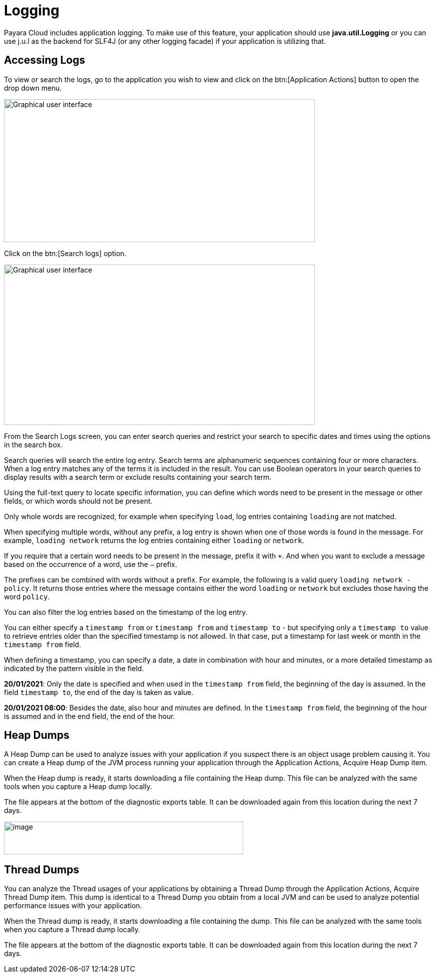 = Logging

Payara Cloud includes application logging. To make use of this feature, your application should use *java.util.Logging* or you can use j.u.l as the backend for SLF4J (or any other logging facade) if your application is utilizing that.

== Accessing Logs
To view or search the logs, go to the application you wish to view and click on the btn:[Application Actions] button to open the drop down menu.

image::image25.png[Graphical user interface, application, Teams Description automatically generated,width=624,height=287]

Click on the btn:[Search logs] option.

image::image31.png[Graphical user interface, website Description automatically generated,width=624,height=322]

From the Search Logs screen, you can enter search queries and restrict your search to specific dates and times using the options in the search box.

Search queries will search the entire log entry. Search terms are alphanumeric sequences containing four or more characters. When a log entry matches any of the terms it is included in the result. You can use Boolean operators in your search queries to display results with a search term or exclude results containing your search term.

Using the full-text query to locate specific information, you can define which words need to be present in the message or other fields, or which words should not be present.

Only whole words are recognized, for example when specifying `load`, log entries containing `loading` are not matched.

When specifying multiple words, without any prefix, a log entry is shown when one of those words is found in the message. For example, `loading network` returns the log entries containing either `loading` or `network`.

If you require that a certain word needs to be present in the message, prefix it with `+`. And when you want to exclude a message based on the occurrence of a word, use the `–` prefix.

The prefixes can be combined with words without a prefix. For example, the following is a valid query `loading network -policy`. It returns those entries where the message contains either the word `loading` or `network` but excludes those having the word `policy`.

You can also filter the log entries based on the timestamp of the log entry.

You can either specify a `timestamp from` or `timestamp from` and `timestamp to` - but specifying only a `timestamp to` value to retrieve entries older than the specified timestamp is not allowed. In that case, put a timestamp for last week or month in the `timestamp from` field.

When defining a timestamp, you can specify a date, a date in combination with hour and minutes, or a more detailed timestamp as indicated by the pattern visible in the field.

*20/01/2021*: Only the date is specified and when used in the `timestamp from` field, the beginning of the day is assumed. In the field `timestamp to`, the end of the day is taken as value.

*20/01/2021 08:00*: Besides the date, also hour and minutes are defined. In the `timestamp from` field, the beginning of the hour is assumed and in the end field, the end of the hour.

[[heap-dumps]]
== Heap Dumps

A Heap Dump can be used to analyze issues with your application if you suspect there is an object usage problem causing it. You can create a Heap dump of the JVM process running your application through the Application Actions, Acquire Heap Dump item.

When the Heap dump is ready, it starts downloading a file containing the Heap dump. This file can be analyzed with the same tools when you capture a Heap dump locally.

The file appears at the bottom of the diagnostic exports table. It can be downloaded again from this location during the next 7 days.

image::image32.png[image,width=480,height=66]

[[thread-dumps]]
== Thread Dumps

You can analyze the Thread usages of your applications by obtaining a Thread Dump through the Application Actions, Acquire Thread Dump item. This dump is identical to a Thread Dump you obtain from a local JVM and can be used to analyze potential performance issues with your application.

When the Thread dump is ready, it starts downloading a file containing the dump. This file can be analyzed with the same tools when you capture a Thread dump locally.

The file appears at the bottom of the diagnostic exports table. It can be downloaded again from this location during the next 7 days.

